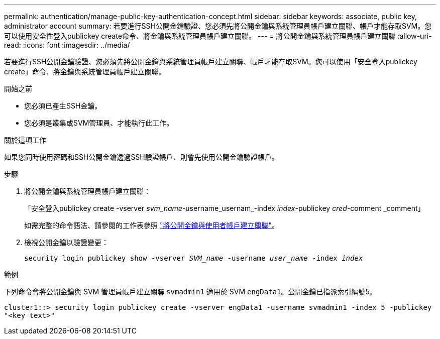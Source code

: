 ---
permalink: authentication/manage-public-key-authentication-concept.html 
sidebar: sidebar 
keywords: associate, public key, administrator account 
summary: 若要進行SSH公開金鑰驗證、您必須先將公開金鑰與系統管理員帳戶建立關聯、帳戶才能存取SVM。您可以使用安全性登入publickey create命令、將金鑰與系統管理員帳戶建立關聯。 
---
= 將公開金鑰與系統管理員帳戶建立關聯
:allow-uri-read: 
:icons: font
:imagesdir: ../media/


[role="lead"]
若要進行SSH公開金鑰驗證、您必須先將公開金鑰與系統管理員帳戶建立關聯、帳戶才能存取SVM。您可以使用「安全登入publickey create」命令、將金鑰與系統管理員帳戶建立關聯。

.開始之前
* 您必須已產生SSH金鑰。
* 您必須是叢集或SVM管理員、才能執行此工作。


.關於這項工作
如果您同時使用密碼和SSH公開金鑰透過SSH驗證帳戶、則會先使用公開金鑰驗證帳戶。

.步驟
. 將公開金鑰與系統管理員帳戶建立關聯：
+
「安全登入publickey create -vserver _svm_name_-username_usernam_-index _index_-publickey _cred_-comment _comment」

+
如需完整的命令語法、請參閱的工作表參照 link:config-worksheets-reference.html["將公開金鑰與使用者帳戶建立關聯"^]。

. 檢視公開金鑰以驗證變更：
+
`security login publickey show -vserver _SVM_name_ -username _user_name_ -index _index_`



.範例
下列命令會將公開金鑰與 SVM 管理員帳戶建立關聯 `svmadmin1` 適用於 SVM `engData1`。公開金鑰已指派索引編號5。

[listing]
----
cluster1::> security login publickey create -vserver engData1 -username svmadmin1 -index 5 -publickey
"<key text>"
----
